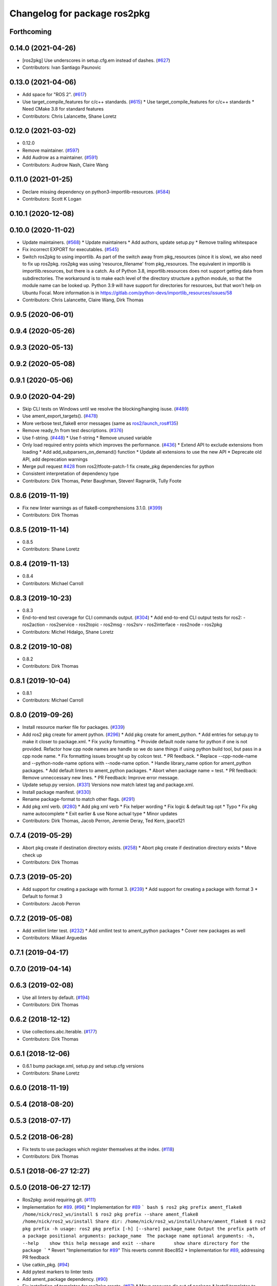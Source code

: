 ^^^^^^^^^^^^^^^^^^^^^^^^^^^^^
Changelog for package ros2pkg
^^^^^^^^^^^^^^^^^^^^^^^^^^^^^

Forthcoming
-----------

0.14.0 (2021-04-26)
-------------------
* [ros2pkg] Use underscores in setup.cfg.em instead of dashes. (`#627 <https://github.com/ros2/ros2cli/issues/627>`_)
* Contributors: Ivan Santiago Paunovic

0.13.0 (2021-04-06)
-------------------
* Add space for "ROS 2". (`#617 <https://github.com/ros2/ros2cli/issues/617>`_)
* Use target_compile_features for c/c++ standards. (`#615 <https://github.com/ros2/ros2cli/issues/615>`_)
  * Use target_compile_features for c/c++ standards
  * Need CMake 3.8 for standard features
* Contributors: Chris Lalancette, Shane Loretz

0.12.0 (2021-03-02)
-------------------
* 0.12.0
* Remove maintainer. (`#597 <https://github.com/ros2/ros2cli/issues/597>`_)
* Add Audrow as a maintainer. (`#591 <https://github.com/ros2/ros2cli/issues/591>`_)
* Contributors: Audrow Nash, Claire Wang

0.11.0 (2021-01-25)
-------------------
* Declare missing dependency on python3-importlib-resources. (`#584 <https://github.com/ros2/ros2cli/issues/584>`_)
* Contributors: Scott K Logan

0.10.1 (2020-12-08)
-------------------

0.10.0 (2020-11-02)
-------------------
* Update maintainers. (`#568 <https://github.com/ros2/ros2cli/issues/568>`_)
  * Update maintainers
  * Add authors, update setup.py
  * Remove trailing whitespace
* Fix incorrect EXPORT for executables. (`#545 <https://github.com/ros2/ros2cli/issues/545>`_)
* Switch ros2pkg to using importlib.
  As part of the switch away from pkg_resources (since it is
  slow), we also need to fix up ros2pkg.  ros2pkg was using
  'resource_filename' from pkg_resources.  The equivalent in
  importlib is importlib.resources, but there is a catch.
  As of Python 3.8, importlib.resources does not support getting
  data from subdirectories.  The workaround is to make each
  level of the directory structure a python module, so that the
  module name can be looked up.  Python 3.9 will have support for
  directories for resources, but that won't help on Ubuntu Focal.
  More information is in https://gitlab.com/python-devs/importlib_resources/issues/58
* Contributors: Chris Lalancette, Claire Wang, Dirk Thomas

0.9.5 (2020-06-01)
------------------

0.9.4 (2020-05-26)
------------------

0.9.3 (2020-05-13)
------------------

0.9.2 (2020-05-08)
------------------

0.9.1 (2020-05-06)
------------------

0.9.0 (2020-04-29)
------------------
* Skip CLI tests on Windows until we resolve the blocking/hanging isuse. (`#489 <https://github.com/ros2/ros2cli/issues/489>`_)
* Use ament_export_targets(). (`#478 <https://github.com/ros2/ros2cli/issues/478>`_)
* More verbose test_flake8 error messages (same as `ros2/launch_ros#135 <https://github.com/ros2/launch_ros/issues/135>`_)
* Remove ready_fn from test descriptions. (`#376 <https://github.com/ros2/ros2cli/issues/376>`_)
* Use f-string. (`#448 <https://github.com/ros2/ros2cli/issues/448>`_)
  * Use f-string
  * Remove unused variable
* Only load required entry points which improves the performance. (`#436 <https://github.com/ros2/ros2cli/issues/436>`_)
  * Extend API to exclude extensions from loading
  * Add add_subparsers_on_demand() function
  * Update all extensions to use the new API
  * Deprecate old API, add deprecation warnings
* Merge pull request `#428 <https://github.com/ros2/ros2cli/issues/428>`_ from ros2/tfoote-patch-1
  fix create_pkg dependencies for python
* Consistent interpretation of dependency type
* Contributors: Dirk Thomas, Peter Baughman, Steven! Ragnarök, Tully Foote

0.8.6 (2019-11-19)
------------------
* Fix new linter warnings as of flake8-comprehensions 3.1.0. (`#399 <https://github.com/ros2/ros2cli/issues/399>`_)
* Contributors: Dirk Thomas

0.8.5 (2019-11-14)
------------------
* 0.8.5
* Contributors: Shane Loretz

0.8.4 (2019-11-13)
------------------
* 0.8.4
* Contributors: Michael Carroll

0.8.3 (2019-10-23)
------------------
* 0.8.3
* End-to-end test coverage for CLI commands output. (`#304 <https://github.com/ros2/ros2cli/issues/304>`_)
  * Add end-to-end CLI output tests for ros2:
  - ros2action
  - ros2service
  - ros2topic
  - ros2msg
  - ros2srv
  - ros2interface
  - ros2node
  - ros2pkg
* Contributors: Michel Hidalgo, Shane Loretz

0.8.2 (2019-10-08)
------------------
* 0.8.2
* Contributors: Dirk Thomas

0.8.1 (2019-10-04)
------------------
* 0.8.1
* Contributors: Michael Carroll

0.8.0 (2019-09-26)
------------------
* Install resource marker file for packages. (`#339 <https://github.com/ros2/ros2cli/issues/339>`_)
* Add ros2 pkg create for ament python. (`#296 <https://github.com/ros2/ros2cli/issues/296>`_)
  * Add pkg create for ament_python.
  * Add entries for setup.py to make it closer to package.xml.
  * Fix yucky formatting.
  * Provide default node name for python if one is not provided. Refactor how cpp node names are handle so we do sane things if using python build tool, but pass in a cpp node name.
  * Fix formatting issues brought up by colcon test.
  * PR feedback.
  * Replace --cpp-node-name and --python-node-name options with --node-name option.
  * Handle library_name option for ament_python packages.
  * Add default linters to ament_python packages.
  * Abort when package name = test.
  * PR feedback: Remove unneccessary new lines.
  * PR Feedback: Improve error message.
* Update setup.py version. (`#331 <https://github.com/ros2/ros2cli/issues/331>`_)
  Versions now match latest tag and package.xml.
* Install package manifest. (`#330 <https://github.com/ros2/ros2cli/issues/330>`_)
* Rename package-format to match other flags. (`#291 <https://github.com/ros2/ros2cli/issues/291>`_)
* Add pkg xml verb. (`#280 <https://github.com/ros2/ros2cli/issues/280>`_)
  * Add pkg xml verb
  * Fix helper wording
  * Fix logic & default tag opt
  * Typo
  * Fix pkg name autocomplete
  * Exit earlier & use None actual type
  * Minor updates
* Contributors: Dirk Thomas, Jacob Perron, Jeremie Deray, Ted Kern, jpace121

0.7.4 (2019-05-29)
------------------
* Abort pkg create if destination directory exists. (`#258 <https://github.com/ros2/ros2cli/issues/258>`_)
  * Abort pkg create if destination directory exists
  * Move check up
* Contributors: Dirk Thomas

0.7.3 (2019-05-20)
------------------
* Add support for creating a package with format 3. (`#239 <https://github.com/ros2/ros2cli/issues/239>`_)
  * Add support for creating a package with format 3
  * Default to format 3
* Contributors: Jacob Perron

0.7.2 (2019-05-08)
------------------
* Add xmllint linter test. (`#232 <https://github.com/ros2/ros2cli/issues/232>`_)
  * Add xmllint test to ament_python packages
  * Cover new packages as well
* Contributors: Mikael Arguedas

0.7.1 (2019-04-17)
------------------

0.7.0 (2019-04-14)
------------------

0.6.3 (2019-02-08)
------------------
* Use all linters by default. (`#194 <https://github.com/ros2/ros2cli/issues/194>`_)
* Contributors: Dirk Thomas

0.6.2 (2018-12-12)
------------------
* Use collections.abc.Iterable. (`#177 <https://github.com/ros2/ros2cli/issues/177>`_)
* Contributors: Dirk Thomas

0.6.1 (2018-12-06)
------------------
* 0.6.1
  bump package.xml, setup.py and setup.cfg versions
* Contributors: Shane Loretz

0.6.0 (2018-11-19)
------------------

0.5.4 (2018-08-20)
------------------

0.5.3 (2018-07-17)
------------------

0.5.2 (2018-06-28)
------------------
* Fix tests to use packages which register themselves at the index. (`#118 <https://github.com/ros2/ros2cli/issues/118>`_)
* Contributors: Dirk Thomas

0.5.1 (2018-06-27 12:27)
------------------------

0.5.0 (2018-06-27 12:17)
------------------------
* Ros2pkg: avoid requiring git. (`#111 <https://github.com/ros2/ros2cli/issues/111>`_)
* Implementation for `#89 <https://github.com/ros2/ros2cli/issues/89>`_. (`#96 <https://github.com/ros2/ros2cli/issues/96>`_)
  * Implementation for `#89 <https://github.com/ros2/ros2cli/issues/89>`_
  ``` bash
  $ ros2 pkg prefix ament_flake8
  /home/nick/ros2_ws/install
  $ ros2 pkg prefix --share ament_flake8
  /home/nick/ros2_ws/install
  Share dir: /home/nick/ros2_ws/install/share/ament_flake8
  $ ros2 pkg prefix -h
  usage: ros2 pkg prefix [-h] [--share] package_name
  Output the prefix path of a package
  positional arguments:
  package_name  The package name
  optional arguments:
  -h, --help    show this help message and exit
  --share       show share directory for the package
  ```
  * Revert "Implementation for `#89 <https://github.com/ros2/ros2cli/issues/89>`_"
  This reverts commit 8bec852
  * Implementation for `#89 <https://github.com/ros2/ros2cli/issues/89>`_, addressing PR feedback
* Use catkin_pkg. (`#94 <https://github.com/ros2/ros2cli/issues/94>`_)
* Add pytest markers to linter tests
* Add ament_package dependency. (`#90 <https://github.com/ros2/ros2cli/issues/90>`_)
* Fix installation of templates for ros2pkg create. (`#87 <https://github.com/ros2/ros2cli/issues/87>`_)
  * Move resource dir out of package
  * Install templates to share dir as data_files
  * Remove unnecessary __file_\_ prefix
  * Revert "Move resource dir out of package"
  This reverts commit 90556f6313c0f2ad996488c6a8b873c658d6627c.
  * Swap to package_data installation
  Will install to e.g. install_isolated/ros2pkg/lib/python3.5/site-packages/ros2pkg/resource
  which is where it was being looked for previously
  * Add exec_depends for third party python packages
  * Set zip_safe to True
  * Add/use _get_template_path
  Prevents resource_filename from extracting whole directory if
  installation is zipped
  * Embed _get_template_path contents
  * Exec depend on python3-pkg-resources
* Merge pull request `#85 <https://github.com/ros2/ros2cli/issues/85>`_ from ros2/avoid_builtin_use
  Avoid use of license as variable name
* Avoid use of license as variable name
* Set zip_safe to avoid warning during installation. (`#83 <https://github.com/ros2/ros2cli/issues/83>`_)
* Ros2 pkg create. (`#42 <https://github.com/ros2/ros2cli/issues/42>`_)
  * Initial commit for ros2 pkg create
  * Managed interpreter
  * Cleanup cmakelists.txt.em
  * Single quote prints
  * Alpha order
  * Copy paste error correction
  * Ament-cmake -> ament_cmake
  * Fix typo
  * Style
  * Correct line breaks in cmake
  * Enhance CMakeLists.txt with testing section
  * Clear separation between ament_cmake and plain cmake
  * Whitespace
  * Alpha order
  * Import order
  * Use platform for uname
  * Address style comments
  * Add include and header file if building library
  * Use git config to get email and username
  * Use os.curdir
  * Cleanup cmake config
  * Address style comments
  * Disable some linters
  * Cleanup prints
  * Print error message in a single statement
  * Consolidate block
  * Add comment about disabled linters
  * Switch back to format 2 for now
  * Use build type in help text rather than build tool
  * Build type
  * Deb --> dep
  * Ament_common --> ament_lint_common
  * Use target_include_directories
  * Target_include_dir and export
  * Export symbols on plain cmake
  * Use library/node name for targets
  * Naming convention for export targets
  * Rethink nargs
  * Using ament_package data types
  * Linters
  * Set correct values in package.xml
  * Clean up package.xml with buldtool_depends and test_depends
* Print full help when no command is passed. (`#81 <https://github.com/ros2/ros2cli/issues/81>`_)
* Contributors: Dirk Thomas, Karsten Knese, Mikael Arguedas, Nick Medveditskov, dhood

0.4.0 (2017-12-08)
------------------
* Remove test_suite, add pytest as test_requires
* 0.0.3
* Implicitly inherit from object. (`#45 <https://github.com/ros2/ros2cli/issues/45>`_)
* 0.0.2
* Add ros2 pkg executables. (`#23 <https://github.com/ros2/ros2cli/issues/23>`_)
  * Add ros2 pkg executables
  * Print basenames by default, option to print full path
* Merge pull request `#14 <https://github.com/ros2/ros2cli/issues/14>`_ from ros2/add_tests
  add unit tests
* Add unit tests
* Merge pull request `#5 <https://github.com/ros2/ros2cli/issues/5>`_ from ros2/pep257
  add pep257 tests
* Add pep257 tests
* Merge pull request `#1 <https://github.com/ros2/ros2cli/issues/1>`_ from ros2/initial_features
  Entry point, plugin system, daemon, existing tools
* Add ros2pkg for listing packages and retrieve their prefix
* Contributors: Dirk Thomas, Mikael Arguedas
